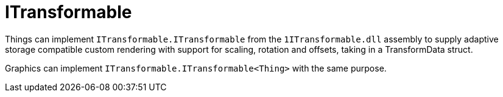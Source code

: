 = ITransformable

Things can implement `ITransformable.ITransformable` from the `1ITransformable.dll` assembly to supply adaptive storage
compatible custom rendering with support for scaling, rotation and offsets, taking in a TransformData struct.

Graphics can implement `ITransformable.ITransformable<Thing>` with the same purpose.